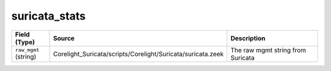 .. _ref_logs_suricata_stats:

suricata_stats
--------------
.. list-table::
   :header-rows: 1
   :class: longtable
   :widths: 1 3 3

   * - Field (Type)
     - Source
     - Description

   * - ``raw_mgmt`` (string)
     - Corelight_Suricata/scripts/Corelight/Suricata/suricata.zeek
     - The raw mgmt string from Suricata
